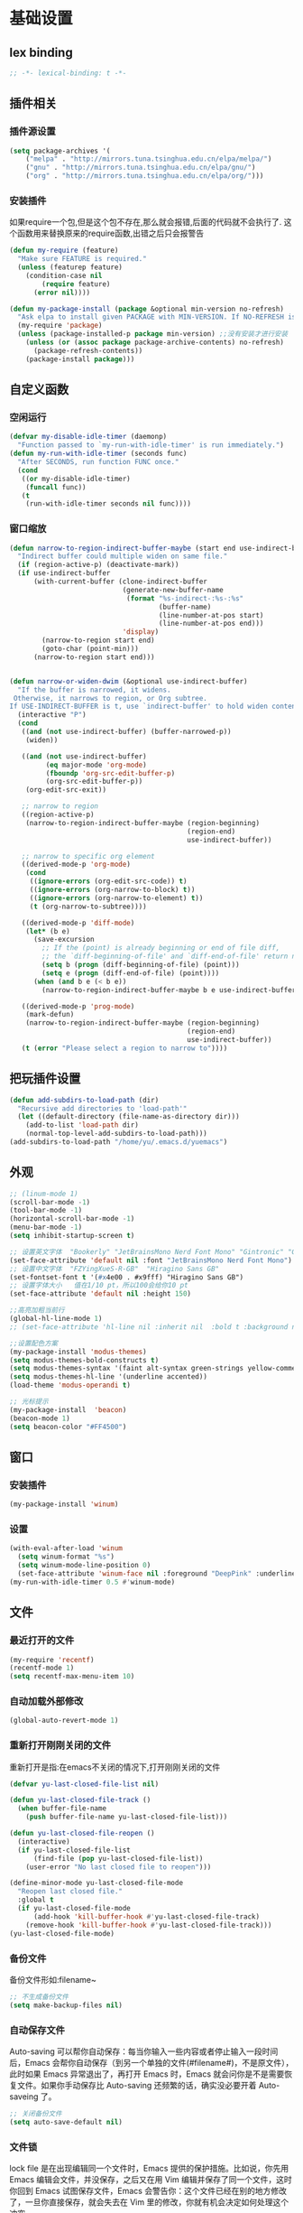 * 基础设置
** lex binding
#+begin_src emacs-lisp
;; -*- lexical-binding: t -*-
#+end_src
** 插件相关
*** 插件源设置
#+begin_src emacs-lisp
(setq package-archives '(
    ("melpa" . "http://mirrors.tuna.tsinghua.edu.cn/elpa/melpa/") 
    ("gnu" . "http://mirrors.tuna.tsinghua.edu.cn/elpa/gnu/")
    ("org" . "http://mirrors.tuna.tsinghua.edu.cn/elpa/org/")))
#+end_src

*** 安装插件
    如果require一个包,但是这个包不存在,那么就会报错,后面的代码就不会执行了. 这个函数用来替换原来的require函数,出错之后只会报警告 
#+begin_src emacs-lisp
(defun my-require (feature)
  "Make sure FEATURE is required."
  (unless (featurep feature)
    (condition-case nil
        (require feature)
      (error nil))))

(defun my-package-install (package &optional min-version no-refresh)
  "Ask elpa to install given PACKAGE with MIN-VERSION. If NO-REFRESH is nil, `package-refresh-contents' is called."
  (my-require 'package)
  (unless (package-installed-p package min-version) ;;没有安装才进行安装
    (unless (or (assoc package package-archive-contents) no-refresh)
      (package-refresh-contents))
    (package-install package)))
#+end_src

** 自定义函数
*** 空闲运行
#+begin_src emacs-lisp
(defvar my-disable-idle-timer (daemonp)
  "Function passed to `my-run-with-idle-timer' is run immediately.")
(defun my-run-with-idle-timer (seconds func)
  "After SECONDS, run function FUNC once."
  (cond
   ((or my-disable-idle-timer)
    (funcall func))
   (t
    (run-with-idle-timer seconds nil func))))
#+end_src

*** 窗口缩放
#+begin_src emacs-lisp
(defun narrow-to-region-indirect-buffer-maybe (start end use-indirect-buffer)
  "Indirect buffer could multiple widen on same file."
  (if (region-active-p) (deactivate-mark))
  (if use-indirect-buffer
      (with-current-buffer (clone-indirect-buffer
                            (generate-new-buffer-name
                             (format "%s-indirect-:%s-:%s"
                                     (buffer-name)
                                     (line-number-at-pos start)
                                     (line-number-at-pos end)))
                            'display)
        (narrow-to-region start end)
        (goto-char (point-min)))
      (narrow-to-region start end)))


(defun narrow-or-widen-dwim (&optional use-indirect-buffer)
  "If the buffer is narrowed, it widens.
 Otherwise, it narrows to region, or Org subtree.
If USE-INDIRECT-BUFFER is t, use `indirect-buffer' to hold widen content."
  (interactive "P")
  (cond
   ((and (not use-indirect-buffer) (buffer-narrowed-p))
    (widen))

   ((and (not use-indirect-buffer)
         (eq major-mode 'org-mode)
         (fboundp 'org-src-edit-buffer-p)
         (org-src-edit-buffer-p))
    (org-edit-src-exit))

   ;; narrow to region
   ((region-active-p)
    (narrow-to-region-indirect-buffer-maybe (region-beginning)
                                            (region-end)
                                            use-indirect-buffer))

   ;; narrow to specific org element
   ((derived-mode-p 'org-mode)
    (cond
     ((ignore-errors (org-edit-src-code)) t)
     ((ignore-errors (org-narrow-to-block) t))
     ((ignore-errors (org-narrow-to-element) t))
     (t (org-narrow-to-subtree))))

   ((derived-mode-p 'diff-mode)
    (let* (b e)
      (save-excursion
        ;; If the (point) is already beginning or end of file diff,
        ;; the `diff-beginning-of-file' and `diff-end-of-file' return nil
        (setq b (progn (diff-beginning-of-file) (point)))
        (setq e (progn (diff-end-of-file) (point))))
      (when (and b e (< b e))
        (narrow-to-region-indirect-buffer-maybe b e use-indirect-buffer))))

   ((derived-mode-p 'prog-mode)
    (mark-defun)
    (narrow-to-region-indirect-buffer-maybe (region-beginning)
                                            (region-end)
                                            use-indirect-buffer))
   (t (error "Please select a region to narrow to"))))

#+end_src
** 把玩插件设置

#+begin_src emacs-lisp
(defun add-subdirs-to-load-path (dir)
  "Recursive add directories to 'load-path'"
  (let ((default-directory (file-name-as-directory dir)))
    (add-to-list 'load-path dir)
    (normal-top-level-add-subdirs-to-load-path)))
(add-subdirs-to-load-path "/home/yu/.emacs.d/yuemacs")
#+end_src

** 外观
#+begin_src emacs-lisp
;; (linum-mode 1)
(scroll-bar-mode -1)
(tool-bar-mode -1)
(horizontal-scroll-bar-mode -1)
(menu-bar-mode -1)
(setq inhibit-startup-screen t)

;; 设置英文字体  "Bookerly" "JetBrainsMono Nerd Font Mono" "Gintronic" "Cascadia Code PL"
(set-face-attribute 'default nil :font "JetBrainsMono Nerd Font Mono")
;; 设置中文字体  "FZYingXueS-R-GB"  "Hiragino Sans GB"
(set-fontset-font t '(#x4e00 . #x9fff) "Hiragino Sans GB")
;; 设置字体大小   值在1/10 pt，所以100会给你10 pt
(set-face-attribute 'default nil :height 150)

;;高亮加粗当前行
(global-hl-line-mode 1)
;; (set-face-attribute 'hl-line nil :inherit nil  :bold t :background nil :foreground nil)

;;设置配色方案
(my-package-install 'modus-themes)
(setq modus-themes-bold-constructs t)
(setq modus-themes-syntax '(faint alt-syntax green-strings yellow-comments))
(setq modus-themes-hl-line '(underline accented))
(load-theme 'modus-operandi t)

;; 光标提示
(my-package-install  'beacon)
(beacon-mode 1)
(setq beacon-color "#FF4500")
#+end_src
** 窗口
*** 安装插件
#+begin_src emacs-lisp
(my-package-install 'winum)
#+end_src
*** 设置
#+begin_src emacs-lisp
(with-eval-after-load 'winum
  (setq winum-format "%s")
  (setq winum-mode-line-position 0)
  (set-face-attribute 'winum-face nil :foreground "DeepPink" :underline "DeepPink" :weight 'bold))
(my-run-with-idle-timer 0.5 #'winum-mode)
#+end_src
** 文件
*** 最近打开的文件
#+begin_src emacs-lisp
(my-require 'recentf)
(recentf-mode 1)
(setq recentf-max-menu-item 10)
#+end_src
*** 自动加载外部修改
    #+begin_src emacs-lisp
(global-auto-revert-mode 1)
    #+end_src
*** 重新打开刚刚关闭的文件
    重新打开是指:在emacs不关闭的情况下,打开刚刚关闭的文件
#+begin_src emacs-lisp
(defvar yu-last-closed-file-list nil)

(defun yu-last-closed-file-track ()
  (when buffer-file-name
    (push buffer-file-name yu-last-closed-file-list)))

(defun yu-last-closed-file-reopen ()
  (interactive)
  (if yu-last-closed-file-list
      (find-file (pop yu-last-closed-file-list))
    (user-error "No last closed file to reopen")))

(define-minor-mode yu-last-closed-file-mode
  "Reopen last closed file."
  :global t
  (if yu-last-closed-file-mode
      (add-hook 'kill-buffer-hook #'yu-last-closed-file-track)
    (remove-hook 'kill-buffer-hook #'yu-last-closed-file-track)))
(yu-last-closed-file-mode)

#+end_src
*** 备份文件
    备份文件形如:filename~
#+begin_src emacs-lisp
;; 不生成备份文件
(setq make-backup-files nil)
#+end_src

*** 自动保存文件
   Auto-saving 可以帮你自动保存：每当你输入一些内容或者停止输入一段时间后，Emacs 会帮你自动保存（到另一个单独的文件(#filename#)，不是原文件），此时如果 Emacs 异常退出了，再打开 Emacs 时，Emacs 就会问你是不是需要恢复文件。如果你手动保存比 Auto-saving 还频繁的话，确实没必要开着 Auto-saveing 了。
#+begin_src emacs-lisp
;; 关闭备份文件
(setq auto-save-default nil)
#+end_src
*** 文件锁
   lock file 是在出现编辑同一个文件时，Emacs 提供的保护措施。比如说，你先用 Emacs 编辑会文件，并没保存，之后又在用 Vim 编辑并保存了同一个文件，这时你回到 Emacs 试图保存文件，Emacs 会警告你：这个文件已经在别的地方修改了，一旦你直接保存，就会失去在 Vim 里的修改，你就有机会决定如何处理这个冲突。

** 鼠标
   让鼠标滚动更好用
#+begin_src emacs-lisp
(setq mouse-wheel-scroll-amount '(1 ((shift) . 1) ((control) . nil)))
(setq mouse-wheel-progressive-speed nil)
#+end_src
** 其他
#+begin_src emacs-lisp
(fset 'yes-or-no-p 'y-or-n-p)
;; 关闭错误时的“哔哔”的警告提示音
(setq ring-bell-function 'ignore)  
#+end_src
* Evil相关
** 基本设置
   设置undo历史记录数 
#+begin_src emacs-lisp
(setq undo-limit 8000000
      undo-strong-limit 8000000
      undo-outer-limit 8000000)
#+end_src

   设置文本查看格式
#+begin_src emacs-lisp
(defvar my-search-text-history nil "List of text I searched.")
(defun my-select-from-search-text-history ()
  "My select the history of text searching."
  (interactive)
  (ivy-read "Search text history:" my-search-text-history
            :action (lambda (item)
                      (copy-yank-str item)
                      (message "%s => clipboard & yank ring" item))))

(defun my-cc-isearch-string (&rest args)
  "Add `isearch-string' into history."
  (ignore args)
  (and isearch-string
       (> (length isearch-string) 0)
       (push isearch-string my-search-text-history)))
#+end_src
    
** evil
*** 安装
#+begin_src emacs-lisp
(my-package-install 'evil)
(my-package-install 'undo-fu)
(my-package-install 'expand-region)
#+end_src
*** 常规设置
    切换至normal模式时，光标会回退一位,与vim行为保持一致
    #+begin_src emacs-lisp
(evil-mode 1)
(setq evil-move-cursor-back t)
;; 在某些特定的模式下，并不需要开启evil以编辑文本，下面这一串配置使evil在这些模式下使用指定的模式；emacs代表emacs默认的编辑模式，而normal则是evil的normal模式 
(defvar my-initial-evil-state-setup
  '((minibuffer-inactive-mode . emacs)
    (calendar-mode . emacs)
    (special-mode . emacs)
    (grep-mode . emacs)
    (Info-mode . emacs)
    (term-mode . emacs)
    (sdcv-mode . emacs)
    (anaconda-nav-mode . emacs)
    (log-edit-mode . emacs)
    (vc-log-edit-mode . emacs)
    (magit-log-edit-mode . emacs)
    (erc-mode . emacs)
    (diff-mode . emacs)
    (ffip-diff-mode . normal)
    (neotree-mode . emacs)
    (w3m-mode . emacs)
    (gud-mode . emacs)
    (help-mode . emacs)
    (eshell-mode . emacs)
    (shell-mode . emacs)
    (xref--xref-buffer-mode . emacs)
    (epa-key-list-mode . emacs)
    (fundamental-mode . emacs)
    (weibo-timeline-mode . emacs)
    (weibo-post-mode . emacs)
    (woman-mode . emacs)
    (sr-mode . emacs)
    (profiler-report-mode . emacs)
    (dired-mode . emacs)
    (compilation-mode . emacs)
    (speedbar-mode . emacs)
    (ivy-occur-mode . emacs)
    (ffip-file-mode . emacs)
    (ivy-occur-grep-mode . normal)
    (messages-buffer-mode . normal)
    (js2-error-buffer-mode . emacs))
  "Default evil state per major mode.")

(with-eval-after-load 'evil
  ;; replace undo-tree with undo-fu  @see https://github.com/emacs-evil/evil/issues/1074
  (setq evil-undo-system 'undo-redo)
  (define-key evil-normal-state-map "u" 'undo-fu-only-undo)
  (define-key evil-normal-state-map (kbd "C-r") 'undo-fu-only-redo)

  ;; initial evil state per major mode
  (dolist (p my-initial-evil-state-setup)
    (evil-set-initial-state (car p) (cdr p)))

  ;; evil re-assign "M-." to `evil-repeat-pop-next' which I don't use actually. Restore "M-." to original binding command
  (define-key evil-normal-state-map (kbd "M-.") 'xref-find-definitions)
  (setq expand-region-contract-fast-key "z") ;; 使用z在可视模式下修改所选区域   expand-region-custom.el中定义的
  ;; evil 1.0.8 search word instead of symbol  @see https://bitbucket.org/lyro/evil/issue/360/possible-evil-search-symbol-forward
  (setq evil-symbol-word-search t)

  ;; don't add replaced text to `kill-ring'
  (setq evil-kill-on-visual-paste nil)

  ;; @see https://emacs.stackexchange.com/questions/9583/how-to-treat-underscore-as-part-of-the-word
  ;; uncomment below line to make "dw" has exact same behavior in evil as as in vim
  ;; (defalias #'forward-evil-word #'forward-evil-symbol)

  ;; @see https://bitbucket.org/lyro/evil/issue/511/let-certain-minor-modes-key-bindings
  (defmacro adjust-major-mode-keymap-with-evil (m &optional r)
    `(with-eval-after-load (quote ,(if r r m))
       (evil-make-overriding-map ,(intern (concat m "-mode-map")) 'normal)
       ;; force update evil keymaps after git-timemachine-mode loaded
       (add-hook (quote ,(intern (concat m "-mode-hook"))) #'evil-normalize-keymaps)))
  (adjust-major-mode-keymap-with-evil "git-timemachine")
  (setq evil-default-cursor t))
#+end_src

    设置evil的插入模式使用emacs原生按键
#+begin_src emacs-lisp
;; ;; remove all keybindings from insert-state keymap,it is VERY VERY important
(setcdr evil-insert-state-map nil)
;;;把emacs模式下的按键绑定到Insert模式下
(define-key evil-insert-state-map
  (read-kbd-macro evil-toggle-key) 'evil-emacs-state)
;; but [escape] should switch back to normal state
(define-key evil-insert-state-map [escape] 'evil-normal-state)
#+end_src

*** 定义常规text objects
   定义text objects, works on evil v1.0.9 using older method
   例 =abc=  光标在a上,按住vi=,则选取abc
   #+begin_src emacs-lisp
(defmacro my-evil-define-and-bind-text-object (key start-regex end-regex)
  (let* ((inner-name (make-symbol "inner-name"))
         (outer-name (make-symbol "outer-name")))
    `(progn
       (evil-define-text-object ,inner-name (count &optional beg end type)
         (evil-select-paren ,start-regex ,end-regex beg end type count nil))
       (evil-define-text-object ,outer-name (count &optional beg end type)
         (evil-select-paren ,start-regex ,end-regex beg end type count t))
       (define-key evil-inner-text-objects-map ,key (quote ,inner-name))
       (define-key evil-outer-text-objects-map ,key (quote ,outer-name)))))

(my-evil-define-and-bind-text-object "=" "=" "=")
(my-evil-define-and-bind-text-object "|" "|" "|")
(my-evil-define-and-bind-text-object "/" "/" "/")
(my-evil-define-and-bind-text-object "l" "^ *" " *$") ;;选取一行
(my-evil-define-and-bind-text-object "r" "\{\{" "\}\}")

#+end_src

*** 定义文件路径text objects
   将文件路径做为text object 
     - "vif" to select base name
     - "vaf" to select full path
   example:
     "/hello/world"
     "C:hello\\hello\\world\\test.exe"
   #+begin_src emacs-lisp
(defun my-evil-path-is-separator-char (ch)
  "Check ascii table that CH is slash characters.
If the character before and after CH is space or tab, CH is NOT slash"
  (let* (rlt prefix-ch postfix-ch)
    (when (and (> (point) (point-min)) (< (point) (point-max)))
      (save-excursion
        (backward-char)
        (setq prefix-ch (following-char)))
      (save-excursion
        (forward-char)
        (setq postfix-ch (following-char))))
    (if (and (not (or (= prefix-ch 32) (= postfix-ch 32)))
             (or (= ch 47) (= ch 92)) )
        (setq rlt t))
    rlt))

(defun my-evil-path-not-path-char (ch)
  "Check ascii table for character CH."
  (or (and (<= 0 ch) (<= ch 32))
      (memq ch
            '(34 ; double quotes
              ?'
              40 ; (
              41 ; )
              ?<
              ?>
              91 ; [
              93 ; ]
              ?`
              ?{
              ?}
              127))))

(defun my-evil-path-calculate-path (b e)
  (let* (rlt f)
    (when (and b e)
      (setq b (+ 1 b))
      (when (save-excursion
              (goto-char e)
              (setq f (my-evil-path-search-forward-char 'my-evil-path-is-separator-char t))
              (and f (>= f b)))
        (setq rlt (list b (+ 1 f) (- e 1)))))
    rlt))

(defun my-evil-path-get-path-already-inside ()
  (let* (b e)
    (save-excursion
      (setq b (my-evil-path-search-forward-char 'my-evil-path-not-path-char t)))
    (save-excursion
      (when (setq e (my-evil-path-search-forward-char 'my-evil-path-not-path-char))
        (goto-char (- e 1))
        ;; example: hello/world,
        (if (memq (following-char) '(?, ?.))
            (setq e (- e 1)))))
    (my-evil-path-calculate-path b e)))

(defun my-evil-path-search-forward-char (fn &optional backward)
  (let* (found
         rlt
         (limit (if backward (point-min) (point-max)))
         out-of-loop)
    (save-excursion
      (while (not out-of-loop)
        ;; for the char, exit
        (if (setq found (apply fn (list (following-char))))
            (setq out-of-loop t)
          ;; reach the limit, exit
          (if (= (point) limit)
              (setq out-of-loop t)
            ;; keep moving
            (if backward (backward-char) (forward-char)))))
      (if found (setq rlt (point))))
    rlt))

(defun my-evil-path-extract-region ()
  "Find the closest file path."
  (let* (rlt b f1 f2)
    (if (and (not (my-evil-path-not-path-char (following-char)))
             (setq rlt (my-evil-path-get-path-already-inside)))
        ;; maybe (point) is in the middle of the path
        t
      ;; need search forward AND backward to find the right path
      (save-excursion
        ;; path in backward direction
        (when (setq b (my-evil-path-search-forward-char #'my-evil-path-is-separator-char t))
          (goto-char b)
          (setq f1 (my-evil-path-get-path-already-inside))))
      (save-excursion
        ;; path in forward direction
        (when (setq b (my-evil-path-search-forward-char #'my-evil-path-is-separator-char))
          (goto-char b)
          (setq f2 (my-evil-path-get-path-already-inside))))
      ;; pick one path as the final result
      (cond
       ((and f1 f2)
        (if (> (- (point) (nth 2 f1)) (- (nth 0 f2) (point)))
            (setq rlt f2)
          (setq rlt f1)))
       (f1
        (setq rlt f1))
       (f2
        (setq rlt f2))))

    rlt))

(evil-define-text-object my-evil-path-inner-text-object (&optional count begin end type)
  "File name of nearby path"
  (let* ((selected-region (my-evil-path-extract-region)))
    (if selected-region
        (evil-range (nth 1 selected-region) (nth 2 selected-region) :expanded t))))

(evil-define-text-object my-evil-path-outer-text-object (&optional count begin end type)
  "Nearby path."
  (let* ((selected-region (my-evil-path-extract-region)))
    (when selected-region
      (evil-range (car selected-region) (+ 1 (nth 2 selected-region)) type :expanded t))))

(define-key evil-inner-text-objects-map "f" 'my-evil-path-inner-text-object)
(define-key evil-outer-text-objects-map "f" 'my-evil-path-outer-text-object)

#+end_src
    
*** vi各模式快捷键
   #+begin_src emacs-lisp
;; 配置evil-ex模式下的快捷键 
(define-key evil-ex-completion-map (kbd "C-a") 'move-beginning-of-line)
(define-key evil-ex-completion-map (kbd "C-b") 'backward-char)
(define-key evil-ex-completion-map (kbd "M-p") 'previous-complete-history-element)
(define-key evil-ex-completion-map (kbd "M-n") 'next-complete-history-element)

;; 配置evil-normal模式下的快捷键 
(define-key evil-normal-state-map "Y" (kbd "y$"))
(define-key evil-normal-state-map "go" 'goto-char)
(define-key evil-normal-state-map (kbd "C-]") 'counsel-etags-find-tag-at-point)
(define-key evil-normal-state-map "gh" 'beginning-of-defun)

;; 配置evil-visual模式下的快捷键 
(define-key evil-visual-state-map (kbd "v") 'er/expand-region)
(define-key evil-visual-state-map (kbd "C-]") 'counsel-etags-find-tag-at-point)

;; 配置evil-insert模式下的快捷键 
(define-key evil-insert-state-map (kbd "C-x C-n") 'evil-complete-next-line)
(define-key evil-insert-state-map (kbd "C-x C-p") 'evil-complete-previous-line)
(define-key evil-insert-state-map (kbd "C-]") 'aya-expand)
(define-key evil-insert-state-map (kbd "C-e") 'move-end-of-line)
(define-key evil-insert-state-map (kbd "C-k") 'kill-line)
(define-key evil-insert-state-map (kbd "M-j") 'yas-expand)

;; 配置evil-emacs模式下的快捷键 
(define-key evil-emacs-state-map (kbd "M-j") 'yas-expand)
#+end_src
*** 设置evil的标记历史显示格式 
#+begin_src emacs-lisp
(defvar evil-global-markers-history nil)
(defun my-evil-set-marker-hack (char &optional pos advance)
  "Place evil marker's position into history."
  (ignore advance)
  (unless pos (setq pos (point)))
  ;; only remember global markers
  (when (and (>= char ?A) (<= char ?Z) buffer-file-name)
    (setq evil-global-markers-history
          (delq nil
                (mapcar `(lambda (e)
                           (unless (string-match (format "^%s@" (char-to-string ,char)) e)
                             e))
                        evil-global-markers-history)))
    (setq evil-global-markers-history
          (add-to-list 'evil-global-markers-history
                       (format "%s@%s:%d:%s"
                               (char-to-string char)
                               (file-truename buffer-file-name)
                               (line-number-at-pos pos)
                               (string-trim (my-line-str)))))))
(advice-add 'evil-set-marker :before #'my-evil-set-marker-hack)

#+end_src
*** 定义自己的文本对象v 代表某个语句 
#+begin_src emacs-lisp
(evil-define-text-object my-evil-a-statement (count &optional beg end type)
  "Select a statement."
  (list (my-skip-white-space (line-beginning-position) 1)
        (line-end-position)))

(evil-define-text-object my-evil-inner-statement (count &optional beg end type)
  "Select inner statement."
  (let* ((b (my-skip-white-space (line-beginning-position) 1))
         (e (line-end-position)))
    (list (save-excursion
            (goto-char b)
            (while (and (< (point) e) (not (eq (following-char) 61)))
              (forward-char))
            (cond
             ((eq (point) e)
              b)
             (t
              ;; skip '=' at point
              (goto-char (my-skip-white-space (1+ (point)) 1))
              (point))))
          (cond
           ((eq (char-before e) 59) ; ";"
            (my-skip-white-space (1- e) -1))
           (t
            e)))))

(define-key evil-outer-text-objects-map "v" #'my-evil-a-statement)
(define-key evil-inner-text-objects-map "v" #'my-evil-inner-statement)

#+end_src

*** 定义自己的文本对象i 代表引号(单 双引号)内的对象

#+begin_src emacs-lisp
(defun my-text-obj-similar-font (count beg end type inclusive)
  "Get maximum range of single or double quote text object.
If INCLUSIVE is t, the text object is inclusive."
  (ignore count beg end type)
  (let* ((range (my-create-range inclusive)))
    (evil-range (car range) (cdr range) inclusive)))

(evil-define-text-object my-evil-a-single-or-double-quote (count &optional beg end type)
  "Select a single-quoted expression."
  :extend-selection t
  (my-text-obj-similar-font count beg end type t))

(evil-define-text-object my-evil-inner-single-or-double-quote (count &optional beg end type)
  "Select 'inner' single-quoted expression."
  :extend-selection nil
  (my-text-obj-similar-font count beg end type nil))

(define-key evil-outer-text-objects-map "i" #'my-evil-a-single-or-double-quote)
(define-key evil-inner-text-objects-map "i" #'my-evil-inner-single-or-double-quote)

#+end_src

*** 定义自己的文本对象g 代表括号内的对象

#+begin_src emacs-lisp
(defun my-evil-paren-range (count beg end type inclusive)
  "Get minimum range of paren text object.
If INCLUSIVE is t, the text object is inclusive."
  (let* ((parens '("()" "[]" "{}" "<>"))
         range
         found-range)
    (dolist (p parens)
      (condition-case nil
          (setq range (evil-select-paren (aref p 0) (aref p 1) beg end type count inclusive))
        (error nil))
      (when range
        (cond
         (found-range
          (when (< (- (nth 1 range) (nth 0 range))
                   (- (nth 1 found-range) (nth 0 found-range)))
            (setf (nth 0 found-range) (nth 0 range))
            (setf (nth 1 found-range) (nth 1 range))))
         (t
          (setq found-range range)))))
    found-range))

(evil-define-text-object my-evil-a-paren (count &optional beg end type)
  "Select a paren."
  :extend-selection t
  (my-evil-paren-range count beg end type t))

(evil-define-text-object my-evil-inner-paren (count &optional beg end type)
  "Select 'inner' paren."
  :extend-selection nil
  (my-evil-paren-range count beg end type nil))

(define-key evil-inner-text-objects-map "g" #'my-evil-inner-paren)
(define-key evil-outer-text-objects-map "g" #'my-evil-a-paren)

#+end_src

*** 根据evil的模式来改变modeline颜色 

#+begin_src emacs-lisp

(defconst my-default-color (cons (face-background 'mode-line)
                                 (face-foreground 'mode-line)))
(defun my-show-evil-state ()
  "Change mode line color to notify user evil current state."
  (let* ((color (cond ((minibufferp) my-default-color)
                      ((evil-insert-state-p) '("#e80000" . "#ffffff"))
                      ((evil-emacs-state-p)  '("#444488" . "#ffffff"))
                      ((buffer-modified-p)   '("#006fa0" . "#ffffff"))
                      (t my-default-color))))
    (set-face-background 'mode-line (car color))
    (set-face-foreground 'mode-line (cdr color))))
(add-hook 'post-command-hook #'my-show-evil-state)
#+end_src

*** EX命令设置
    主要针对evil的ex命令使用   需要自行调用
    #+begin_src emacs-lisp
(defun my-evil-ex-command-completion-at-point ()
  "Completion function for ex command history."
  (let* ((start (or (get-text-property 0 'ex-index evil-ex-cmd)
                    (point)))
         (end (point)))
    (list start end evil-ex-history :exclusive 'no)))

(defun my-search-evil-ex-history ()
  "Search `evil-ex-history' to complete ex command."
  (interactive)
  (let (after-change-functions
        (completion-styles '(substring))
        (completion-at-point-functions '(my-evil-ex-command-completion-at-point)))
    (evil-ex-update)
    (completion-at-point)
    (remove-text-properties (minibuffer-prompt-end) (point-max) '(face nil evil))))

(defun my-optimize-evil ()
  "I prefer mixed Emacs&Vi style.  Run this function in \"~/.custom.el\"."
  (with-eval-after-load 'evil
    ;; TAB key still triggers `evil-ex-completion'.
    (define-key evil-ex-completion-map (kbd "C-d") 'delete-char)
    ;; use `my-search-evil-ex-history' to replace `evil-ex-command-window'
    (define-key evil-ex-completion-map (kbd "C-f") 'forward-char)
    (define-key evil-ex-completion-map (kbd "C-s") 'evil-ex-command-window)
    ;; I use Emacs in terminal which may not support keybinding "C-r" or "M-n"
    (define-key evil-ex-completion-map (kbd "C-r") 'my-search-evil-ex-history)
    (define-key evil-ex-completion-map (kbd "M-n") 'my-search-evil-ex-history)))

#+end_src

*** 可视模式
    可视模式下选择的内容不添加到evil register中
    #+begin_src emacs-lisp
(defvar my-evil-enable-visual-update-x-selection nil
  "Automatically copy the selected text into evil register. I'm not sure this is good idea.")
(defun my-evil-visual-update-x-selection-hack (orig-func &rest args)
  (when my-evil-enable-visual-update-x-selection
    (apply orig-func args)))
(advice-add 'evil-visual-update-x-selection :around #'my-evil-visual-update-x-selection-hack)
#+end_src

*** evil-declare-key
   使用evil-declare-key，可以非常方便地定义某个模式下evil的按键
   leader keys started with upper cased character or 'g' or special character except "=" and "-"
   #+begin_src emacs-lisp
;; 如下配置，在org-mode中normal模式下，按TAB键可以直接执行org-cycle命令，去展开或折叠某个heading
(evil-declare-key 'normal org-mode-map
  "gh" 'outline-up-heading
  "$" 'org-end-of-line ; smarter behavior on headlines etc.
  "^" 'org-beginning-of-line ; ditto
  "<" (lambda () (interactive) (org-demote-or-promote 1)) ; out-dent
  ">" 'org-demote-or-promote ; indent
  (kbd "TAB") 'org-cycle)

(evil-declare-key 'normal markdown-mode-map
  "gh" 'outline-up-heading
  (kbd "TAB") 'markdown-cycle)
#+end_src

** evil-surround
*** 安装
#+begin_src emacs-lisp
(my-package-install 'evil-surround)
#+end_src
*** 基本设置
   evil-surround 类于vim-surround，可以在evil模式下方便地操作匹配的符号
   evil-surround快捷键说明
       cs for change surround 修改包围字符   cs"'
       ds for delete surround 删除包围字符
       ys for your surround 添加包围字符     ysiW"
   下面的配置为org-mode和emacs-lisp-mode分别加入一些匹配的符号，以便于surround可以操纵它
#+begin_src emacs-lisp
(my-run-with-idle-timer 2 #'global-evil-surround-mode)
(with-eval-after-load 'evil-surround
  (defun evil-surround-prog-mode-hook-setup ()
    "Set up surround shortcuts."
    (cond
     ((memq major-mode '(sh-mode))
      (push '(?$ . ("$(" . ")")) evil-surround-pairs-alist))
     (t
      (push '(?$ . ("${" . "}")) evil-surround-pairs-alist)))

    (when (memq major-mode '(org-mode))
      (push '(?\[ . ("[[" . "]]")) evil-surround-pairs-alist)
      (push '(?= . ("=" . "=")) evil-surround-pairs-alist))

    (when (memq major-mode '(emacs-lisp-mode))
      (push '(?\( . ("( " . ")")) evil-surround-pairs-alist)
      (push '(?` . ("`" . "'")) evil-surround-pairs-alist))

    ;; generic
    (push '(?/ . ("/" . "/")) evil-surround-pairs-alist))
  (add-hook 'prog-mode-hook 'evil-surround-prog-mode-hook-setup))

#+end_src

** evil-visualstar
*** 安装
#+begin_src emacs-lisp
(my-package-install 'evil-visualstar)
#+end_src
*** 基本设置
   选择一段文本,按#(上)或者*(下)搜索
#+begin_src emacs-lisp
(setq evil-visualstar/persistent t)
(my-run-with-idle-timer 2 #'global-evil-visualstar-mode)
#+end_src

   设置文本查看格式
#+begin_src emacs-lisp
(advice-add 'evil-visualstar/begin-search :after #'my-cc-isearch-string)
#+end_src

** find-file-in-project
   ffip-diff-mode时的evil按键设置
#+begin_src emacs-lisp
(defun ffip-diff-mode-hook-setup ()
  (evil-local-set-key 'normal "q" (lambda () (interactive) (quit-window t)))
  (evil-local-set-key 'normal (kbd "RET") 'ffip-diff-find-file)
  ;; "C-c C-a" is binding to `diff-apply-hunk' in `diff-mode'
  (evil-local-set-key 'normal "u" 'diff-undo)
  (evil-local-set-key 'normal "a" 'ffip-diff-apply-hunk)
  (evil-local-set-key 'normal "o" 'ffip-diff-find-file))
(add-hook 'ffip-diff-mode-hook 'ffip-diff-mode-hook-setup)
#+end_src

** evil-escape
*** 安装
#+begin_src emacs-lisp
(my-package-install 'evil-escape)
#+end_src
*** 设置
   设置退出插入模式的按键  disable evil-escape when input method is on
   #+begin_src emacs-lisp
;; (global-set-key (kbd "C-c C-g") 'evil-escape) ;; 可这样设置全局快捷键
(setq-default evil-escape-delay 0.3)
(setq evil-escape-excluded-major-modes '(dired-mode))
(setq-default evil-escape-key-sequence "kj")
(evil-escape-mode 1)
#+end_src

** evil-mark-replace
*** 安装
#+begin_src emacs-lisp
(my-package-install 'evil-mark-replace)
#+end_src
   更改函数内某个符号名
   #+begin_src emacs-lisp
(defvar my-web-mode-element-rename-previous-tag nil
  "Used by `my-rename-thing-at-point'.")

(defun my-rename-thing-at-point (&optional n)
  "Rename thing at point.
If N > 0 and in html, repeating previous tag name operation.
If N > 0 and in js, only occurrences in current N lines are renamed."
  (interactive "P")
  (cond
   ((eq major-mode 'web-mode)
     (unless (and n my-web-mode-element-rename-previous-tag)
       (setq my-web-mode-element-rename-previous-tag (read-string "New tag name? ")))
     (web-mode-element-rename my-web-mode-element-rename-previous-tag))

   ((derived-mode-p 'js2-mode)
    ;; use `js2-mode' parser, much smarter and works in any scope
    (js2hl-rename-thing-at-point n))

   (t
    ;; simple string search/replace in function scope
    (evilmr-replace-in-defun))))

#+end_src
    
** evil-search

#+begin_src emacs-lisp
(advice-add 'evil-search-incrementally :after #'my-cc-isearch-string)
(advice-add 'evil-search-word :after #'my-cc-isearch-string)
#+end_src

** evil-nerd-commenter
*** 安装
#+begin_src emacs-lisp
(my-package-install 'evil-nerd-commenter)
#+end_src
*** 设置
   快速进行注释，不依赖于evil
#+begin_src emacs-lisp
(my-run-with-idle-timer 2 #'evilnc-default-hotkeys)
(define-key evil-motion-state-map "gc" 'evilnc-comment-operator) ; same as doom-emacs
(define-key evil-motion-state-map "gb" 'evilnc-copy-and-comment-operator)
(define-key evil-motion-state-map "gy" 'evilnc-yank-and-comment-operator)
#+end_src

   注释段落
   #+begin_src emacs-lisp
(defun my-current-line-html-p (paragraph-region)
  "Is current line html?"
  (let* ((line (buffer-substring-no-properties (line-beginning-position)
                                               (line-end-position)))
         (re (format "^[ \t]*\\(%s\\)?[ \t]*</?[a-zA-Z]+"
                     (regexp-quote (evilnc-html-comment-start)))))
    ;; current paragraph does contain html tag
    (if (and (>= (point) (car paragraph-region))
             (string-match re line))
        t)))

(defun my-evilnc-comment-or-uncomment-paragraphs (&optional num)
  "Comment or uncomment NUM paragraphs which might contain html tags."
  (interactive "p")
  (my-require 'evil-nerd-commenter)
  (let* ((paragraph-region (evilnc--get-one-paragraph-region))
         (html-p (ignore-errors
                   (or (save-excursion
                         (sgml-skip-tag-backward 1)
                         (my-current-line-html-p paragraph-region))
                       (save-excursion
                         (sgml-skip-tag-forward 1)
                         (my-current-line-html-p paragraph-region))))))
    (if html-p (evilnc-comment-or-uncomment-html-paragraphs num)
      (evilnc-comment-or-uncomment-paragraphs num))))

#+end_src

** evil-matchit
*** 安装
#+begin_src emacs-lisp
(my-package-install 'evil-matchit)
#+end_src
*** 设置
   按%进行匹配跳转
   #+begin_src emacs-lisp
(my-run-with-idle-timer 2 #'global-evil-matchit-mode)
#+end_src

** evil-exchange
*** 安装
   类vim-exchange，可以方便地交换两处字符  按两次gx即可 gX取消
#+begin_src emacs-lisp
(my-package-install 'evil-exchange)
#+end_src
*** 设置
#+begin_src emacs-lisp
;; (setq evil-exchange-key (kbd "zx"))   ;; 更改默认的绑定按键
(my-run-with-idle-timer 4 #'evil-exchange-install)
#+end_src
    
** evil-find-char-pinyin-mode
   Evil’s f/F/t/T command can search PinYin ,
*** 安装
#+begin_src emacs-lisp
(my-package-install 'evil-find-char-pinyin)
#+end_src
#+begin_src emacs-lisp
(my-run-with-idle-timer 4 #'evil-find-char-pinyin-mode)
#+end_src

* 中文输入
** pyim
#+begin_src emacs-lisp
(my-package-install 'pyim)
(my-package-install 'pyim-basedict)
(defun my-toggle-input-method ()
  "When input method is on, goto `evil-insert-state'."
  (interactive)
  ;; load IME when needed, less memory footprint
  (my-require 'pyim)
  ;; some guys don't use evil-mode at all
  (cond
   ((and (boundp 'evil-mode) evil-mode)
    ;; evil-mode
    (cond
     ((eq evil-state 'insert)
      (toggle-input-method))
     (t
      (evil-insert-state)
      (unless current-input-method
        (toggle-input-method))))
    (cond
     (current-input-method
      ;; evil-escape and pyim may conflict
      ;; @see https://github.com/redguardtoo/emacs.d/issues/629
      (evil-escape-mode -1)
      (message "IME on!"))
     (t
      (evil-escape-mode 1)
      (message "IME off!"))))
   (t
    ;; NOT evil-mode
    (toggle-input-method))))

(defun my-evil-insert-state-hack (orig-func &rest args)
  "Notify user IME status."
  (apply orig-func args)
  (if current-input-method (message "IME on!")))
(advice-add 'evil-insert-state :around #'my-evil-insert-state-hack)

(global-set-key (kbd "C-\\") 'my-toggle-input-method)

;; pyim相关
(defvar my-pyim-directory "~/.eim"
  "The directory containing pyim dictionaries.")

(with-eval-after-load 'pyim
  (defun my-pyim-clear-and-off ()
    "Clear and off."
    (interactive)
    (pyim-quit-clear)
    (my-toggle-input-method))

  ;; press "/" to turn off pyim
  (define-key pyim-mode-map (kbd "/") 'my-pyim-clear-and-off)

  ;; use western punctuation
  (setq pyim-punctuation-dict nil)
  (setq default-input-method "pyim")

  (cond
   (t
    (setq pyim-pinyin-fuzzy-alist
          '(("en" "eng")
            ("in" "ing")))

    ;; Dictionaries:
    ;;   pyim-greatdict is not recommended. It has too many useless words and slows down pyim.
    ;;
    ;;   Download pyim-bigdict,
    ;;   curl -L http://tumashu.github.io/pyim-bigdict/pyim-bigdict.pyim.gz | zcat > ~/.eim/pyim-bigdict.pyim
    ;;
    ;;   Download pyim-tsinghua (recommended),
    ;;   curl -L https://raw.githubusercontent.com/redguardtoo/pyim-tsinghua-dict/master/pyim-tsinghua-dict.pyim > ~/.eim/pyim-tsinghua-dict.pyim

    ;; don's use shortcode2word
    (setq pyim-enable-shortcode nil)

    ;; use memory efficient pyim engine for pinyin IME
    (my-require 'pyim-dregcache)
    (setq pyim-dcache-backend 'pyim-dregcache)

    ;; automatically load pinyin dictionaries "*.pyim" under "~/.eim/"
    (let* ((files (and (file-exists-p my-pyim-directory)
                       (directory-files-recursively my-pyim-directory "\.pyim$")))
           disable-basedict)
      (when (and files (> (length files) 0))
        (setq pyim-dicts
              (mapcar (lambda (f)
                        (list :name (file-name-base f) :file f))
                      files))
        (dolist (f files)
          (when (member (file-name-base f) '("pyim-another-dict"
                                             "pyim-tsinghua-dict.pyim"
                                             "pyim-bigdict"
                                             "pyim-greatdict"))
            (setq disable-basedict t))))
      (unless disable-basedict (pyim-basedict-enable)))))

  ;; don't use tooltip
  (setq pyim-use-tooltip 'popup))
#+end_src
* 临时
* 补全
** company
#+begin_src emacs-lisp :tangle no
(my-package-install 'company)
;; (global-company-mode 1)
(add-hook 'after-init-hook 'global-company-mode)

(defvar my-company-select-by-number-p t
  "User can press number key to select company candidate.")

(defvar my-company-zero-key-for-filter nil
  "If t, pressing 0 calls `company-filter-candidates' per company's status.
If `my-company-select-by-number-p' is nil, this flag is ignored. ")

(with-eval-after-load 'company
  (defun my-company-number ()
    "Forward to `company-complete-number'.
Unless the number is potentially part of the candidate.
In that case, insert the number."
    (interactive)
    (let* ((k (this-command-keys))
           (re (concat "^" company-prefix k))
           (n (if (equal k "0") 10 (string-to-number k))))
      (cond
       ((or (cl-find-if (lambda (s) (string-match re s)) company-candidates)
            (> n (length company-candidates))
            (looking-back "[0-9]" (line-beginning-position)))
        (self-insert-command 1))

       ((and (eq n 10) my-company-zero-key-for-filter)
        (company-filter-candidates))

       (t
        (company-complete-number n)))))

  (when my-company-select-by-number-p
    (let ((map company-active-map))
      (mapc
       (lambda (x)
         (define-key map (format "%d" x) 'my-company-number))
       (number-sequence 0 9))))


  (setq company-idle-delay 0.2
        company-show-numbers t)

  ;; NOT to load company-mode for certain major modes.
  (setq company-global-modes
        '(not
          eshell-mode
          comint-mode
          erc-mode
          gud-mode
          rcirc-mode
          minibuffer-inactive-mode)))
#+end_src

** 括号自动补全
#+begin_src emacs-lisp
(electric-pair-mode t)
#+end_src
** vertico  增强minibuffer
#+begin_src emacs-lisp
(my-package-install 'vertico)
(vertico-mode t)
#+end_src
** orderless  模糊搜索
#+begin_src emacs-lisp
(my-package-install 'orderless)
(setq completion-styles '(orderless))
#+end_src
** marginalia  增强minibuffer中的注释信息
#+begin_src emacs-lisp
(my-package-install 'marginalia)
(marginalia-mode t)
#+end_src
** consult  增强文件内搜索和跳转函数定义
#+begin_src emacs-lisp
(my-package-install 'consult)
(global-set-key (kbd "C-s") 'consult-line)
(defun yu-paste()
  (interactive)
  (insert (consult--read-from-kill-ring)))
;; 关闭最近打开文件时的预览功能
(with-eval-after-load 'consult
  (consult-customize consult-recent-file :preview-key nil))
#+end_src
* 跳转
** 安装
#+begin_src emacs-lisp
(my-package-install 'avy)
(my-package-install 'ace-pinyin)
#+end_src
** 配置
#+begin_src emacs-lisp
(autoload 'ace-pinyin-jump-char-2 "ace-pinyin" "" t)
#+end_src
* Org相关
** 功能设置
*** 解决加载慢 
#+begin_src emacs-lisp
(setq org-modules-loaded t)
#+end_src
*** org tempo
    开启<s补全代码
#+begin_src emacs-lisp
(require 'org-tempo)
#+end_src

    禁用左尖括号;这里需要先打开 electric-pair-mode 才能继续设置
#+begin_src emacs-lisp
(setq electric-pair-inhibit-predicate
      `(lambda (c)
	 (if (char-equal c ?\<) t (,electric-pair-inhibit-predicate c))))

(add-hook 'org-mode-hook
	  (lambda ()
	    (setq-local electric-pair-inhibit-predicate
			`(lambda (c)
			   (if (char-equal c ?\<) t (,electric-pair-inhibit-predicate c))))))
#+end_src

*** 关闭导出 html 时的validation
#+begin_src emacs-lisp
(setq org-html-validation-link nil)
#+end_src
** 自定义函数
*** org拖拽功能

#+begin_src emacs-lisp
;; (defun yu-dnd-handler (url _action)
;;   (let* ((filename (file-name-nondirectory (decode-coding-string (url-unhex-string url) 'utf-8))) ;; 处理中文字符
;;          (filepath (concat
;;                    (cond
;;                     ((equal (file-name-extension url) "html") "./tmp/html/")
;;                     (t "./tmp/misc/"))
;;                    filename)))
;;     (url-copy-file url filepath)
;;     (insert
;;      (if (equal (file-name-extension url) "html")
;; 	     (concat "[[file:" filepath "]["(substring filename 0 -5)"]]")
;; 	   (concat "[[file:" filepath "]]")))))
;; (setq dnd-protocol-alist
;;       '(("" . yu-dnd-handler)))
#+end_src

*** 仅显示当前subtree中的图片

#+begin_src emacs-lisp
(defun yu-org-display-subtree-inline-images ()
  "Toggle the display of inline images.
INCLUDE-LINKED is passed to `org-display-inline-images'."
  (interactive)
  (save-excursion
    (save-restriction
      (org-narrow-to-subtree)
      (let* ((beg (point-min))
             (end (point-max))
             (image-overlays (cl-intersection
                              org-inline-image-overlays
                              (overlays-in beg end))))
        (if image-overlays
            (progn
              (org-remove-inline-images)
              (message "Inline image display turned off"))
          (org-display-inline-images t t beg end)
          (setq image-overlays (cl-intersection
                                org-inline-image-overlays
                                (overlays-in beg end)))
          (if (and (org-called-interactively-p) image-overlays)
              (message "%d images displayed inline"
                       (length image-overlays))))))))
#+end_src

* 项目
** Git
*** vc-msg 
#+begin_src emacs-lisp
(my-package-install 'vc-msg)
(autoload 'vc-msg-show "vc-msg" "")
#+end_src
** Project
  project-find-file  是emacs内置的一个函数
* 快捷键
** 基础
   设置Eval快捷键
#+begin_src emacs-lisp
(global-set-key (kbd "<f5>") 'eval-defun)
#+end_src

   设置C-h
#+begin_src emacs-lisp
(global-set-key (kbd "C-h") 'delete-backward-char)
(global-set-key (kbd "M-m") 'help-command)
(define-key isearch-mode-map "\C-h" 'isearch-delete-char)
#+end_src

   快速打开配置文件
#+begin_src emacs-lisp
(defun open-init-file()
  (interactive)
  (find-file "~/.emacs.d/config.org"))
(global-set-key (kbd "<f12>") 'open-init-file)
#+end_src

** General
   general general提供了类leader键的方法，使用leader键可以减少按Ctrl和Alt等控制键的次数；不依赖于evil，可直接为Emacs配置快捷键
#+begin_src emacs-lisp
(my-package-install 'general)
(general-evil-setup t)
#+end_src

   可针对不同的主模式设置不同的快捷键
#+begin_src emacs-lisp
(general-create-definer my-org-leader-def
  :prefix ";"
  :non-normal-prefix "M-;"
  :states '(normal motion visual)
  :keymaps 'org-mode-map)

(my-org-leader-def
  "f" 'my-navigate-in-pdf
  "g" 'my-open-pdf-goto-page)

#+end_src

** 逗号

#+begin_src emacs-lisp
(general-create-definer my-comma-leader-def
  :prefix ","
  :states '(normal visual))

(my-comma-leader-def
  "wf" 'popup-which-function)

#+end_src
    
** 分号

#+begin_src emacs-lisp
(general-create-definer my-semicolon-leader-def
  :prefix ";"
  :states '(normal visual))
(my-semicolon-leader-def
  "gq" 'w3m-stackoverflow-search)
#+end_src

** 空格
#+begin_src emacs-lisp
(general-create-definer my-space-leader-def
  :prefix "SPC"
  :states '(normal visual))
(my-space-leader-def
  "SPC" 'ace-pinyin-jump-char-2
  ;; "dp" 'citre-peek
  ;; 项目相关
  "gf" 'my-counsel-git-find-file ; find file
  "gg" 'my-counsel-git-grep ; quickest grep should be easy to press
  "pf" 'find-file-in-project
  "jj" 'find-file-in-project-at-point
  "kk" 'find-file-in-project-by-selected
  "pc" 'find-file-in-current-directory
  "pg" 'my-multi-purpose-grep ;;find some content in project file
  "ps" 'my-multi-purpose-grep ;;find some content in project file
  "dd" 'counsel-etags-grep-current-directory
  ;; 文件相关
  "rr" 'yu-last-closed-file-reopen
  "ff" 'find-file
  "fj" 'consult-imenu
  "fr" 'consult-recent-file
  ","  'evilnc-comment-operator
  "ss" 'consult-line
  "sp" 'swiper-thing-at-point
  "wf" 'popup-which-function
  "bf" 'beginning-of-defun
  "ef" 'end-of-defun
  "bu" 'backward-up-list
  "cl" 'evilnc-comment-or-uncomment-lines;;注释当前行
  "ci" 'evilnc-quick-comment-or-uncomment-to-the-line;;注释一个区域
  "cc" 'evilnc-copy-and-comment-lines;;注释并拷贝当前行
  "cp" 'my-evilnc-comment-or-uncomment-paragraphs
  "ic" 'my-imenu-comments
  ;; "ts" 'evilmr-tag-selected-region ;; recommended
  "rt" 'counsel-etags-recent-tag
  "ft" 'counsel-etags-find-tag
  ;;buffer操作
  "bb" 'ido-switch-buffer
  "br" 'evilmr-replace-in-buffer
  "bx" 'kill-buffer
  "ba" 'mark-whole-buffer
  "bk" 'buf-move-up
  "bj" 'buf-move-down
  "bh" 'buf-move-left
  "bl" 'buf-move-right
  "xb" 'kill-buffer-and-window ;; "k" is preserved to replace "c-g"
  "fs" 'save-buffer
  "cw" 'whitespace-cleanup ;;清除文件中多余的空格
  "TAB" (lambda () (interactive) (switch-to-buffer nil)) ; 切换上一个buffer
  "em" 'shellcop-erase-buffer
  "eb" 'eval-buffer
  "ee" 'eval-expression
  "cf" 'counsel-grep ; grep current buffer
  "gg" 'my-counsel-git-grep ; quickest grep should be easy to press
  "ls" 'highlight-symbol
  "lq" 'highlight-symbol-query-replace
  "ln" 'highlight-symbol-nav-mode ; use m-n/m-p to navigation between symbols
  ;; 文本操作
  ;; "hh" 'cliphist-paste-item
  ;; "yu" 'cliphist-select-item
  "hh" 'yu-paste
  "yx" 'copy-to-x-clipboard ; used frequently
  "xp" 'paste-from-x-clipboard ; used frequently
  "hx" 'kill-ring-to-clipboard
  "fn" 'cp-filename-of-current-buffer
  ;; 开关选项配置
  "tl" 'toggle-truncate-lines
  "ts" 'aweshell-dedicated-toggle
  ;; Org 相关配置
  "oo" 'org-open-at-point-and-delete-other-windows
  "oe" 'org-html-export-to-html
  "os" '(lambda ()
          (interactive)
          (my-require 'org)
          (counsel-org-agenda-headlines))
  "oa" 'org-agenda
  "ov" 'yu-org-display-subtree-inline-images
  ;; 其他
  "mm" 'man
  "ms" 'helpful-at-point
  "zz" 'my-switch-to-shell
  "sh" 'my-select-from-search-text-history
  "vv" 'vc-msg-show
  ;;未知快捷键
  "ac" 'aya-create
  "bs" '(lambda () (interactive) (goto-char (car (my-create-range t))))
  "es" '(lambda () (interactive) (goto-char (1- (cdr (my-create-range t)))))
  "da" 'diff-lisp-mark-selected-text-as-a
  "db" 'diff-lisp-diff-a-and-b
  "gf" 'counsel-git ; find file
  "dj" 'dired-jump ;; open the dired from current file
  "kn" 'find-file-with-similar-name ; ffip v5.3.1
  "fd" 'find-directory-in-project-by-selected
  "ti" 'fastdef-insert
  "th" 'fastdef-insert-from-history
  "rv" 'my-rename-thing-at-point
  "gd" 'ffip-show-diff-by-description ;find-file-in-project 5.3.0+
  "gt" 'my-evil-goto-definition ; "gt" is occupied by evil
  "gl" 'my-git-log-trace-definition ; find history of a function or range
  "tm" 'my-git-timemachine
  ;; toggle overview,  @see http://emacs.wordpress.com/2007/01/16/quick-and-dirty-code-folding/
  "c<" 'org-do-promote ; `c-c c-<'
  "c>" 'org-do-demote ; `c-c c->'
  "cam" 'org-tags-view ; `c-c a m': search items in org-file-apps by tag
  "cxi" 'org-clock-in ; `c-c c-x c-i'
  "cxo" 'org-clock-out ; `c-c c-x c-o'
  "cxr" 'org-clock-report ; `c-c c-x c-r'
  "di" 'evilmi-delete-items
  "si" 'evilmi-select-items
  "jb" 'my-beautfiy-code
  "uu" 'my-transient-winner-undo
  "xs" 'ffip-save-ivy-last
;;  "fr" 'ivy-resume
  "fb" '(lambda ()
          (interactive)
          (my-require 'wucuo)
          (let* ((wucuo-flyspell-start-mode "normal"))
            (wucuo-spell-check-internal)))
  "fe" 'flyspell-goto-next-error
  "fa" 'flyspell-auto-correct-word
  "lb" 'langtool-check-buffer
  "ne" 'lazyflymake-goto-next-error
  "otl" 'org-toggle-link-display
  "ar" 'align-regexp
  "vf" 'vc-rename-file-and-buffer
  "vc" 'vc-copy-file-and-rename-buffer
  "xv" 'vc-next-action ; 'c-x v v' in original
  "va" 'git-add-current-file
  "vk" 'git-checkout-current-file
  "vg" 'vc-annotate ; 'c-x v g' in original
  "v=" 'git-gutter:popup-hunk
  "ih" 'my-goto-git-gutter ; use ivy-mode
  "ir" 'ivy-resume
  ;; 窗口操作
  "wr" 'rotate-windows
  "wx" 'delete-window
  "ws" 'delete-other-windows
  ;; "wf" 'my-toggle-full-window
  "wj" 'split-window-vertically
  "wl" 'split-window-horizontally
  "ww" 'narrow-or-widen-dwim ;单独显示一个函数
  "0" 'winum-select-window-0-or-10
  "1" 'winum-select-window-1
  "2" 'winum-select-window-2
  "3" 'winum-select-window-3
  "4" 'winum-select-window-4
  "5" 'winum-select-window-5
  "6" 'winum-select-window-6
  "7" 'winum-select-window-7
  "8" 'winum-select-window-8
  "9" 'winum-select-window-9
  )

#+end_src
    
* lsp-bridge
#+begin_src emacs-lisp
(my-package-install  'posframe)
(my-package-install  'markdown-mode)
(my-package-install  'yasnippet)

(require 'yasnippet)
(yas-global-mode 1)
(require 'lsp-bridge)
(global-lsp-bridge-mode) 
;; (setq lsp-bridge-enable-auto-format-code t)
#+end_src
